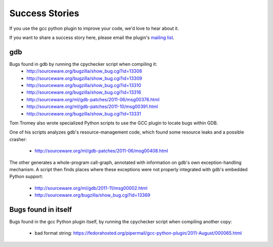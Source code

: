 .. Copyright 2011 David Malcolm <dmalcolm@redhat.com>
   Copyright 2011 Red Hat, Inc.

   This is free software: you can redistribute it and/or modify it
   under the terms of the GNU General Public License as published by
   the Free Software Foundation, either version 3 of the License, or
   (at your option) any later version.

   This program is distributed in the hope that it will be useful, but
   WITHOUT ANY WARRANTY; without even the implied warranty of
   MERCHANTABILITY or FITNESS FOR A PARTICULAR PURPOSE.  See the GNU
   General Public License for more details.

   You should have received a copy of the GNU General Public License
   along with this program.  If not, see
   <http://www.gnu.org/licenses/>.

Success Stories
===============

If you use the gcc python plugin to improve your code, we'd love to hear about
it.

If you want to share a success story here, please email the plugin's `mailing list
<https://fedorahosted.org/mailman/listinfo/gcc-python-plugin/>`_.

gdb
---
Bugs found in gdb by running the cpychecker script when compiling it:
   * http://sourceware.org/bugzilla/show_bug.cgi?id=13308
   * http://sourceware.org/bugzilla/show_bug.cgi?id=13309
   * http://sourceware.org/bugzilla/show_bug.cgi?id=13310
   * http://sourceware.org/bugzilla/show_bug.cgi?id=13316
   * http://sourceware.org/ml/gdb-patches/2011-06/msg00376.html
   * http://sourceware.org/ml/gdb-patches/2011-10/msg00391.html
   * http://sourceware.org/bugzilla/show_bug.cgi?id=13331

Tom Tromey also wrote specialized Python scripts to use the GCC plugin to
locate bugs within GDB.

One of his scripts analyzes gdb's resource-management code, which found some
resource leaks and a possible crasher:

   * http://sourceware.org/ml/gdb-patches/2011-06/msg00408.html

The other generates a whole-program call-graph, annotated with information
on gdb's own exception-handling mechanism.  A script then finds places where
these exceptions were not properly integrated with gdb's embedded Python
support:

   * http://sourceware.org/ml/gdb/2011-11/msg00002.html
   * http://sourceware.org/bugzilla/show_bug.cgi?id=13369


Bugs found in itself
--------------------
Bugs found in the gcc Python plugin itself, by running the cpychecker script
when compiling another copy:

   * bad format string: https://fedorahosted.org/pipermail/gcc-python-plugin/2011-August/000065.html
